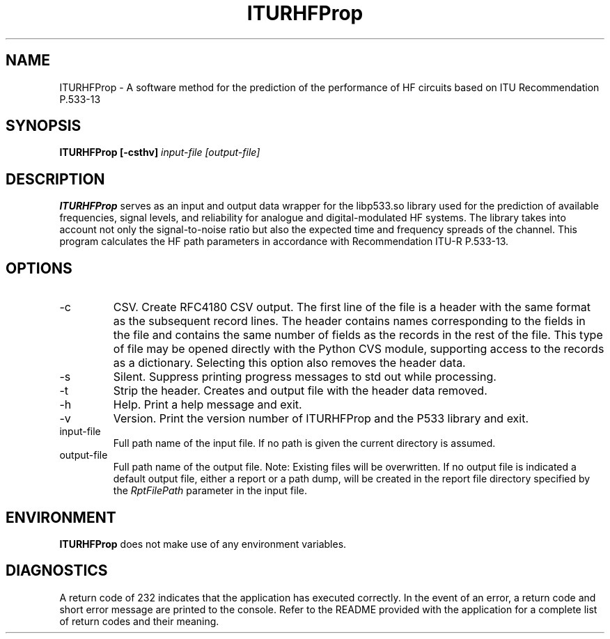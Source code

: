 .\" Process this file with the following command to see how this page
.\" will be rendered;
.\" groff -man -Tascii ITURHFProp.1
.\"
.\" This man page was written by James Watson, using material from the README
.\" provided with the application written by Chris Behm.
.TH ITURHFProp 1 "NOVEMBER 2018" Linux "User Manuals"
.SH NAME
ITURHFProp \- A software method for the prediction of the performance 
of HF circuits based on ITU Recommendation P.533-13
.SH SYNOPSIS
.B ITURHFProp [-csthv] 
.I input-file
.B 
.I [output-file]
.SH DESCRIPTION
.B ITURHFProp
serves as an input and output data wrapper for the libp533.so library 
used for the prediction of available frequencies, signal levels, and 
reliability for analogue and digital-modulated HF systems.  The library
takes into account not only the signal-to-noise ratio but also the 
expected time and frequency spreads of the channel. This program 
calculates the HF path parameters in accordance with Recommendation 
ITU-R P.533-13.
.SH OPTIONS
.IP -c
CSV. Create RFC4180 CSV output.  The first line of the file is a
header with the same format as the subsequent record lines.  The header
contains names corresponding to the fields in the file and contains the 
same number of fields as the records in the rest of the file.  This type of
file may be opened directly with the Python CVS module, supporting access to the
records as a dictionary.  Selecting this option also removes the header data.
.IP -s
Silent.  Suppress printing progress messages to std out while processing.
.IP -t
Strip the header.  Creates and output file with the header data removed.
.IP -h
Help.  Print a help message and exit.
.IP -v
Version. Print the version number of ITURHFProp and the P533 library and exit.
.IP input-file
Full path name of the input file. If no path is given the 
current directory is assumed.
.IP output-file
Full path name of the output file. Note: Existing files will 
be overwritten.  If no output file is indicated a default 
output file, either a report or a path dump, will be created in
the report file directory specified by the 
.I RptFilePath 
parameter in the input file.
.SH ENVIRONMENT
.B ITURHFProp
does not make use of any environment variables.
.SH DIAGNOSTICS
A return code of 232 indicates that the application has executed 
correctly.  In the event of an error, a return code and short 
error message are printed to the console.  Refer to the README
provided with the application for a complete list of return codes
and their meaning.
